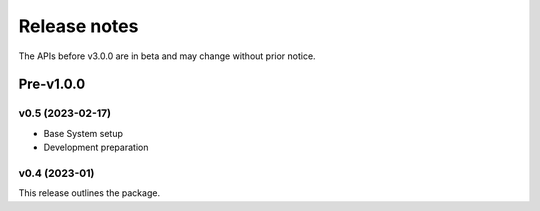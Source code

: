 .. _ReleaseNotes:

=============
Release notes
=============

The APIs before v3.0.0 are in beta and may change without prior notice.

Pre-v1.0.0
==========

v0.5 (2023-02-17)
-------------------

- Base System setup
- Development preparation

v0.4 (2023-01)
-------------------

This release outlines the package.